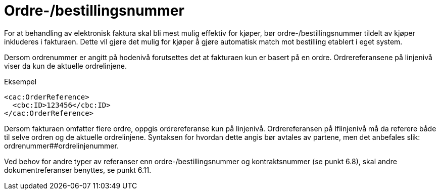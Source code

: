 = Ordre-/bestillingsnummer

For at behandling av elektronisk faktura skal bli mest mulig effektiv for kjøper, bør ordre-/bestillingsnummer tildelt av kjøper inkluderes i fakturaen. Dette vil gjøre det mulig for kjøper å gjøre automatisk match mot bestilling etablert i eget system.

Dersom ordrenummer er angitt på hodenivå forutsettes det at fakturaen kun er basert på en ordre. Ordrereferansene på linjenivå viser da kun de aktuelle ordrelinjene.

[source,xml]
.Eksempel
----
<cac:OrderReference>
  <cbc:ID>123456</cbc:ID>
</cac:OrderReference>
----

Dersom fakturaen omfatter flere ordre, oppgis ordrereferanse kun på linjenivå. Ordrereferansen på Iflinjenivå må da referere både til selve ordren og de aktuelle ordrelinjene. Syntaksen for hvordan dette angis bør avtales av partene, men det anbefales slik: ordrenummer##ordrelinjenummer.

Ved behov for andre typer av referanser enn ordre-/bestillingsnummer og kontraktsnummer (se punkt 6.8), skal andre dokumentreferanser benyttes, se punkt 6.11.
